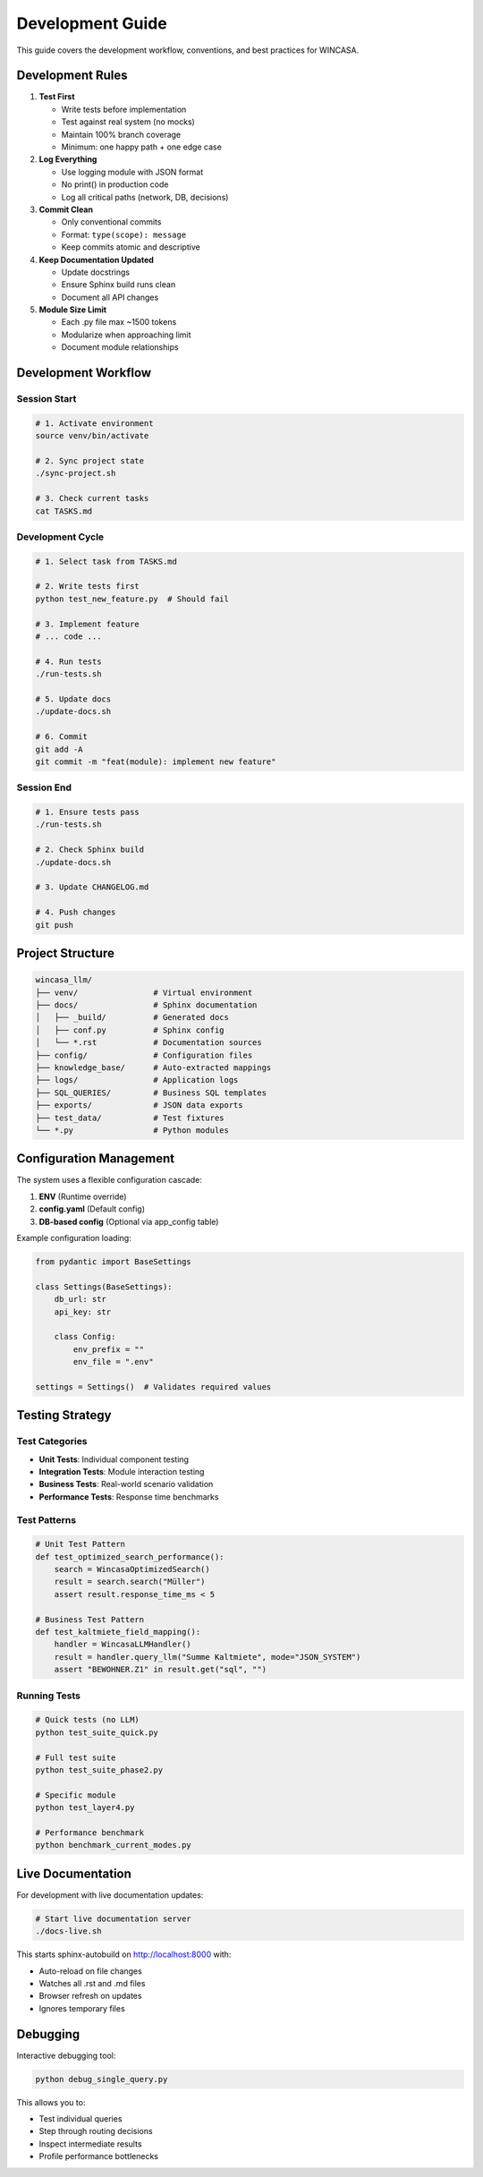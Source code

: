 Development Guide
=================

This guide covers the development workflow, conventions, and best practices for WINCASA.

Development Rules
-----------------

1. **Test First**
   
   - Write tests before implementation
   - Test against real system (no mocks)
   - Maintain 100% branch coverage
   - Minimum: one happy path + one edge case

2. **Log Everything**
   
   - Use logging module with JSON format
   - No print() in production code
   - Log all critical paths (network, DB, decisions)

3. **Commit Clean**
   
   - Only conventional commits
   - Format: ``type(scope): message``
   - Keep commits atomic and descriptive

4. **Keep Documentation Updated**
   
   - Update docstrings
   - Ensure Sphinx build runs clean
   - Document all API changes

5. **Module Size Limit**
   
   - Each .py file max ~1500 tokens
   - Modularize when approaching limit
   - Document module relationships

Development Workflow
--------------------

Session Start
~~~~~~~~~~~~~

.. code-block:: bash

   # 1. Activate environment
   source venv/bin/activate
   
   # 2. Sync project state
   ./sync-project.sh
   
   # 3. Check current tasks
   cat TASKS.md

Development Cycle
~~~~~~~~~~~~~~~~~

.. code-block:: bash

   # 1. Select task from TASKS.md
   
   # 2. Write tests first
   python test_new_feature.py  # Should fail
   
   # 3. Implement feature
   # ... code ...
   
   # 4. Run tests
   ./run-tests.sh
   
   # 5. Update docs
   ./update-docs.sh
   
   # 6. Commit
   git add -A
   git commit -m "feat(module): implement new feature"

Session End
~~~~~~~~~~~

.. code-block:: bash

   # 1. Ensure tests pass
   ./run-tests.sh
   
   # 2. Check Sphinx build
   ./update-docs.sh
   
   # 3. Update CHANGELOG.md
   
   # 4. Push changes
   git push

Project Structure
-----------------

.. code-block:: text

   wincasa_llm/
   ├── venv/                # Virtual environment
   ├── docs/                # Sphinx documentation
   │   ├── _build/          # Generated docs
   │   ├── conf.py          # Sphinx config
   │   └── *.rst            # Documentation sources
   ├── config/              # Configuration files
   ├── knowledge_base/      # Auto-extracted mappings
   ├── logs/                # Application logs
   ├── SQL_QUERIES/         # Business SQL templates
   ├── exports/             # JSON data exports
   ├── test_data/           # Test fixtures
   └── *.py                 # Python modules

Configuration Management
------------------------

The system uses a flexible configuration cascade:

1. **ENV** (Runtime override)
2. **config.yaml** (Default config)
3. **DB-based config** (Optional via app_config table)

Example configuration loading:

.. code-block:: python

   from pydantic import BaseSettings
   
   class Settings(BaseSettings):
       db_url: str
       api_key: str
       
       class Config:
           env_prefix = ""
           env_file = ".env"
   
   settings = Settings()  # Validates required values

Testing Strategy
----------------

Test Categories
~~~~~~~~~~~~~~~

- **Unit Tests**: Individual component testing
- **Integration Tests**: Module interaction testing
- **Business Tests**: Real-world scenario validation
- **Performance Tests**: Response time benchmarks

Test Patterns
~~~~~~~~~~~~~

.. code-block:: python

   # Unit Test Pattern
   def test_optimized_search_performance():
       search = WincasaOptimizedSearch()
       result = search.search("Müller")
       assert result.response_time_ms < 5
   
   # Business Test Pattern
   def test_kaltmiete_field_mapping():
       handler = WincasaLLMHandler()
       result = handler.query_llm("Summe Kaltmiete", mode="JSON_SYSTEM")
       assert "BEWOHNER.Z1" in result.get("sql", "")

Running Tests
~~~~~~~~~~~~~

.. code-block:: bash

   # Quick tests (no LLM)
   python test_suite_quick.py
   
   # Full test suite
   python test_suite_phase2.py
   
   # Specific module
   python test_layer4.py
   
   # Performance benchmark
   python benchmark_current_modes.py

Live Documentation
------------------

For development with live documentation updates:

.. code-block:: bash

   # Start live documentation server
   ./docs-live.sh

This starts sphinx-autobuild on http://localhost:8000 with:

- Auto-reload on file changes
- Watches all .rst and .md files
- Browser refresh on updates
- Ignores temporary files

Debugging
---------

Interactive debugging tool:

.. code-block:: bash

   python debug_single_query.py

This allows you to:

- Test individual queries
- Step through routing decisions
- Inspect intermediate results
- Profile performance bottlenecks